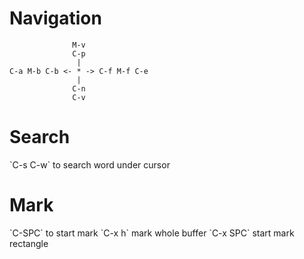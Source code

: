 * Navigation
#+BEGIN_EXAMPLE
              M-v
              C-p
               |
C-a M-b C-b <- * -> C-f M-f C-e
               | 
              C-n
              C-v
#+END_EXAMPLE

* Search
`C-s C-w` to search word under cursor

* Mark
`C-SPC` to start mark
`C-x h` mark whole buffer
`C-x SPC` start mark rectangle

